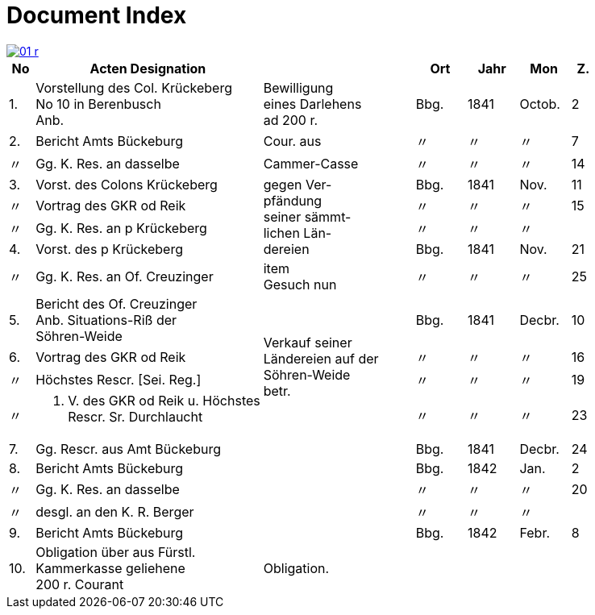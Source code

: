 = Document Index
:page-role: wide

image::01-r.png[link=self]

[%header,cols="^1,9a,6a,2,2,2,^1",frame=none]
|===
|No | Acten Designation || Ort | Jahr | Mon | Z.

|1.
|Vorstellung des Col. Krückeberg +
No 10 in Berenbusch +
Anb.
|Bewilligung +
eines Darlehens +
ad 200 r.
|Bbg.
|1841
|Octob.
|2

|2.
|Bericht Amts Bückeburg
|Cour. aus
|〃
|〃
|〃
|7

|〃
|Gg. K. Res. an dasselbe
|Cammer-Casse
|〃
|〃
|〃
|14

|3.
|Vorst. des Colons Krückeberg
.4+|gegen Ver- +
pfändung +
seiner sämmt- +
lichen Län- +
dereien
|Bbg.
|1841
|Nov.
|11

|〃
|Vortrag des GKR od Reik
|〃
|〃
|〃
|15

|〃
|Gg. K. Res. an p Krückeberg
|〃
|〃
|〃
|

|4.
|Vorst. des p Krückeberg
|Bbg.
|1841
|Nov.
|21

|〃
|Gg. K. Res. an Of. Creuzinger
|item +
Gesuch nun
|〃
|〃
|〃
|25

|5.
|Bericht des Of. Creuzinger +
Anb. Situations-Riß der +
Söhren-Weide
.4+|Verkauf seiner +
Ländereien auf der +
Söhren-Weide +
betr.
|Bbg.
|1841
|Decbr.
|10

|6.
|Vortrag des GKR od Reik
|〃
|〃
|〃
|16

|〃
|Höchstes Rescr. [Sei. Reg.]
|〃
|〃
|〃
|19

|〃
|P. V. des GKR od Reik u. Höchstes +
Rescr. Sr. Durchlaucht
|〃
|〃
|〃
|23

|7.
|Gg. Rescr. aus Amt Bückeburg
|
|Bbg.
|1841
|Decbr.
|24

|8.
|Bericht Amts Bückeburg
|
|Bbg.
|1842
|Jan.
|2

|〃
|Gg. K. Res. an dasselbe
|
|〃
|〃
|〃
|20

|〃
|desgl. an den K. R. Berger
|
|〃
|〃
|〃
|

|9.
|Bericht Amts Bückeburg
|
|Bbg.
|1842
|Febr.
|8

|10.
|Obligation über aus Fürstl. +
Kammerkasse geliehene +
200 r. Courant
|Obligation.
|
|
|
|
|===
